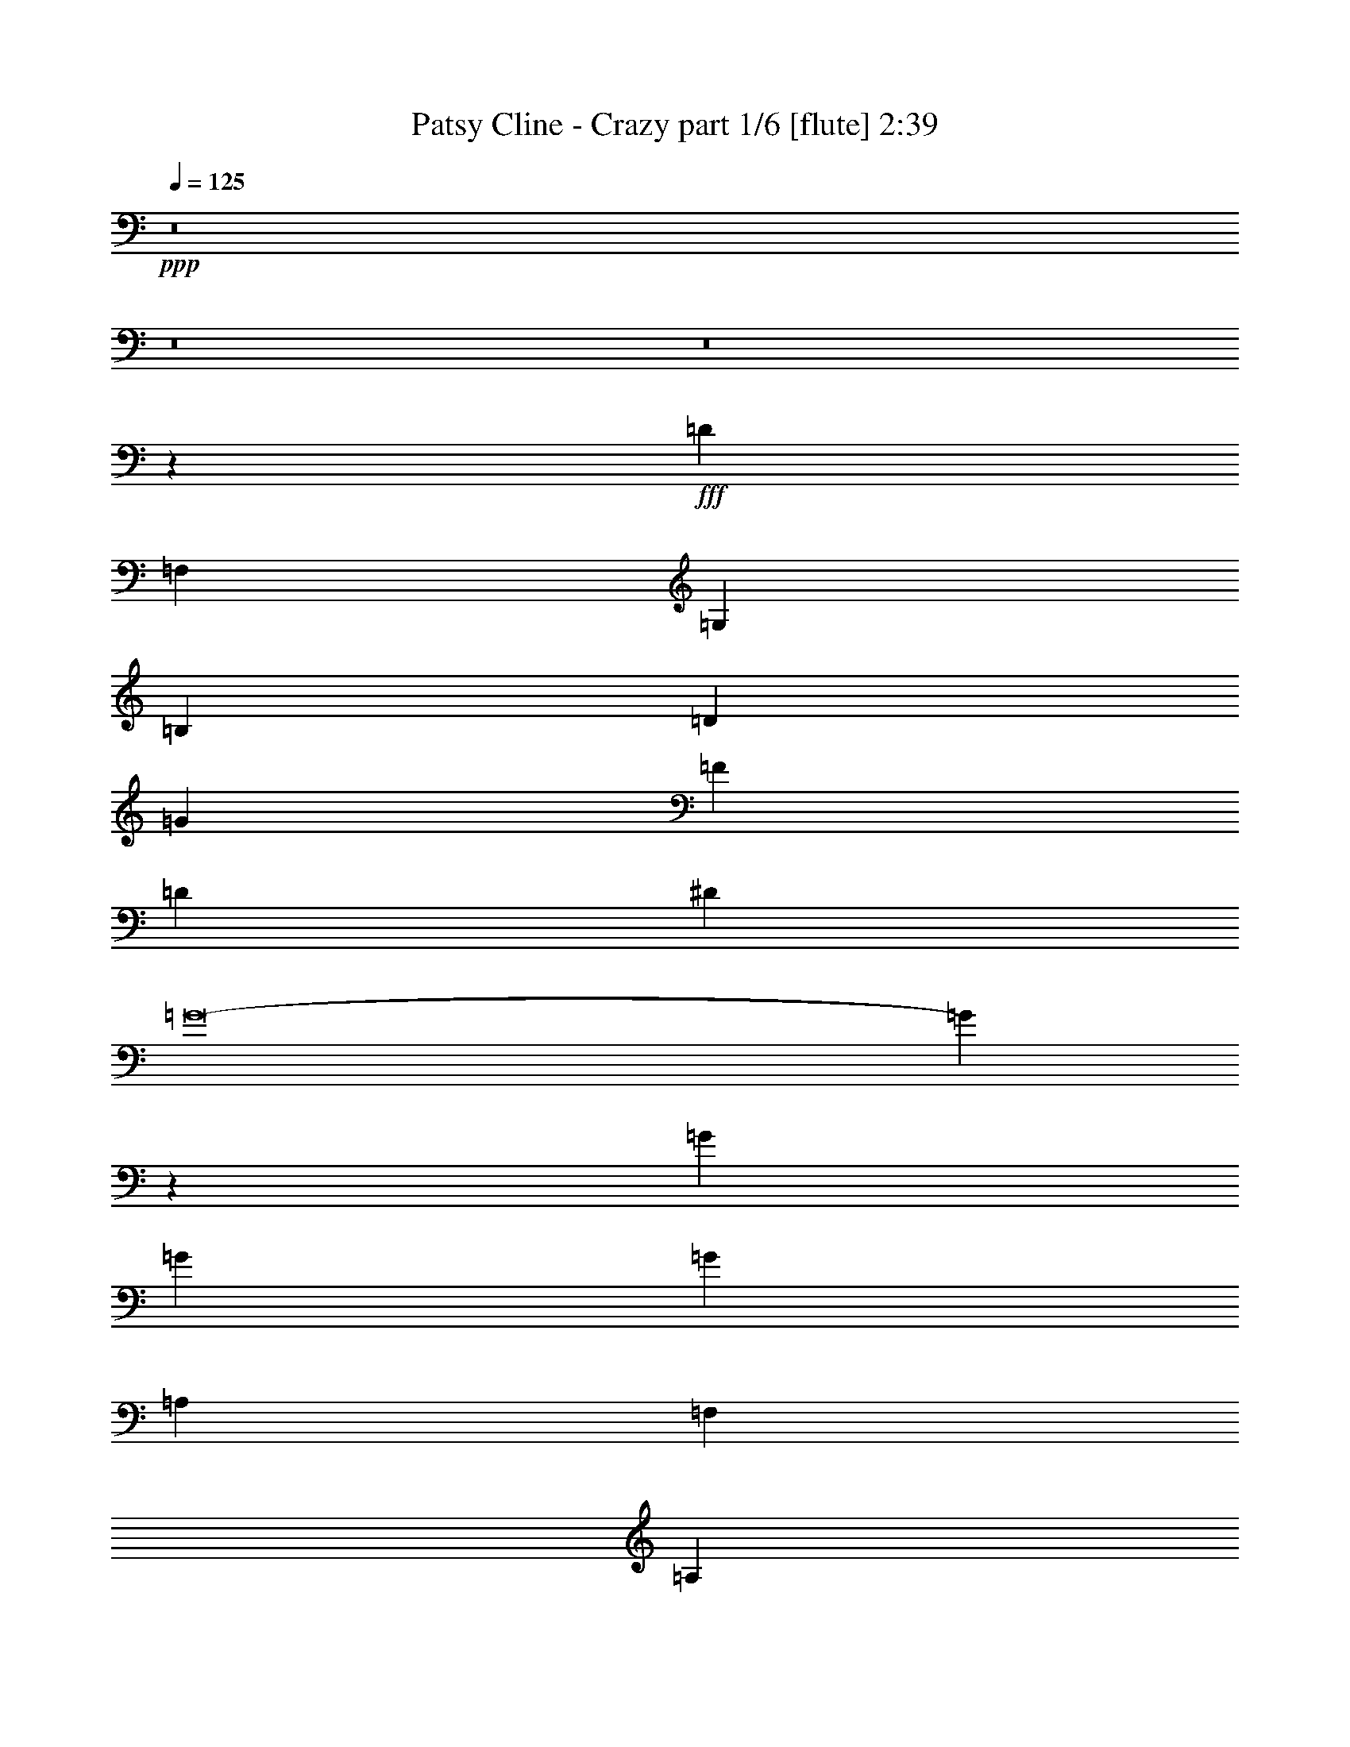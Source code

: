 % Produced with Bruzo's Transcoding Environment
% Transcribed by  Bruzo

X:1
T:  Patsy Cline - Crazy part 1/6 [flute] 2:39
Z: Transcribed with BruTE 64
L: 1/4
Q: 125
K: C
+ppp+
z8
z8
z8
z12553/1984
+fff+
[=D4437/3968]
[=F,89291/15872]
[=G,4437/3968]
[=B,4437/3968]
[=D4437/3968]
[=G4313/3968]
[=F4437/3968]
[=D4437/3968]
[^D4437/3968]
[=G8-]
[=G21949/15872]
z9815/15872
[=G4437/3968]
[=G4313/3968]
[=G4437/3968]
[=A,43075/7936]
[=F,4437/3968]
[=A,4313/3968]
[=C4437/3968]
[=A4685/15872]
[^A13063/15872]
[=A4437/3968]
[=G4437/3968]
[=D8-]
[=D31983/15872]
z52529/15872
[=D4437/3968]
[=F,89291/15872]
[=G,4313/3968]
[=B,4437/3968]
[=D4437/3968]
[=G4437/3968]
[=F4437/3968]
[=D4313/3968]
[^D4437/3968]
[=G8-]
[=G7941/3968]
[=G4437/3968]
[=G4437/3968]
[=G4437/3968]
[=A,2203/496]
[=G,4313/3968]
[=F,4437/3968]
[=A,4437/3968]
[=C4437/3968]
[^D4375/1984]
[=D4437/7936]
[=C4437/7936]
[^A,8-]
[^A,7305/1984]
z3321/1984
[^A4313/3968]
[=G89291/15872]
[^A,4437/3968]
[^D4437/3968]
[=G4437/3968]
[^A4313/3968]
[=A4437/3968]
[=G4437/3968]
[^A4437/3968]
[=F116141/15872]
z75505/15872
[^A4437/3968]
[=G89291/15872]
[=C4437/3968]
[=E4437/3968]
[=G4313/3968]
[^A4437/3968]
[=A4437/3968]
[=G17859/15872]
z/8
[=A66307/15872]
[^G9425/7936=A9425/7936]
[^G3031/15872=A3031/15872-]
[=A15213/15872]
[=G5195/992]
z12951/15872
[^C4437/7936]
[=D4437/3968]
[=F,89291/15872]
[=G,4437/3968]
[=B,4313/3968]
[=D4437/3968]
[=G4437/3968]
[=F4437/3968]
[=D4437/3968]
[^D4313/3968]
[=G8-]
[=G3933/3968]
z32733/15872
[=G4437/7936]
[=A4437/7936]
[^A4437/3968]
[=G4313/3968]
[^D4437/3968]
[=A4437/3968]
[=F4437/3968]
[=D4313/3968]
[=G4437/3968]
[^D4437/3968]
[=C4437/3968]
[=F4437/3968]
[=D4313/3968]
[=C4437/7936]
[=D4437/7936]
[^D4437/3968]
[=G,4437/3968]
[^A,4437/3968]
[=D26035/15872]
z8965/15872
[=D4437/3968]
[^A,72487/15872]
z4319/1984
[^D16205/15872]
[^F,89291/15872]
[^G,4437/3968]
[=C4437/3968]
[^D4437/3968]
[^G4313/3968]
[^F4437/3968]
[^D4437/3968]
[=E4437/3968]
[^G8-]
[^G3741/3968]
z33501/15872
[^G4189/7936]
[^A4437/7936]
[=B4437/3968]
[^G4437/3968]
[=E4437/3968]
[^A4313/3968]
[^F4437/3968]
[^D4437/3968]
[^G4437/3968]
[=E4437/3968]
[^C4313/3968]
[^F4437/3968]
[^D4437/3968]
[^C4437/7936]
[^D4437/7936]
[=E4313/3968]
[^G,63165/15872]
[=B,13311/7936]
[^D13187/3968]
[^D13311/7936]
[^F,39685/7936]
[=B,26343/3968]
z8
z8
z8
z123/16

X:2
T:  Patsy Cline - Crazy part 2/6 [horn] 2:39
Z: Transcribed with BruTE 64
L: 1/4
Q: 125
K: C
+ppp+
z48455/15872
+mp+
[^c3129/15872]
z849/1984
+fff+
[^c1571/7936]
[=d1977/7936]
z9109/15872
[=F3787/15872]
z79221/15872
[^f3115/15872]
z99/496
[^f1819/7936]
[=g2053/7936]
z12099/15872
[^A3773/15872]
z27877/7936
[^A1883/7936]
z1507/7936
[^d1965/7936]
z2849/15872
[=f4095/15872]
z2189/15872
[=g3763/15872]
z377/1984
[^a491/1984]
z3455/3968
[=g1009/3968]
z857/992
[^d259/992]
z15699/15872
[=a4141/15872]
z12063/15872
[=f3809/15872]
z8017/7936
[=d1903/7936]
z12895/15872
[=g3969/15872]
z12731/15872
[^d4133/15872]
z7855/7936
[=c2065/7936]
z8933/15872
[^c1047/7936=f1047/7936]
[=d3853/15872]
z741/992
[^c3031/15872=f3031/15872=d3031/15872-]
[=d2969/15872]
z7941/7936
[=c1979/7936^d1979/7936]
z9105/15872
[^A3791/15872=d3791/15872]
z69295/15872
+p+
[=f4113/15872]
z29521/3968
[=G983/3968]
z2471/7936
[=d1993/7936]
z611/1984
[=c505/1984]
z38787/15872
[=c3869/15872]
z1513/3968
[^d967/3968=g967/3968]
z15975/15872
[=d3865/15872=f3865/15872]
z13883/15872
[=c3973/15872^d3973/15872]
z1403/7936
[=d2069/7936=f2069/7936]
z37/124
[^d131/496=g131/496]
z38635/15872
[=c4021/15872]
z4853/15872
[^d4075/15872=g4075/15872]
z13673/15872
[=d4183/15872=f4183/15872]
z13069/15872
[=c3795/15872^d3795/15872]
z5079/15872
[^A3849/15872=d3849/15872]
z5025/15872
[=A3903/15872=f3903/15872]
z43609/15872
[=c5787/15872]
[^g3031/15872=a3031/15872-]
[=a3125/15872]
z1387/1984
[^g3031/15872=a3031/15872-]
[=a2737/15872]
z8
z36909/15872
[=F3763/15872]
z3017/15872
[=G3927/15872]
z23/128
[^A33/128]
z137/992
[=c235/992]
z6161/15872
[^c1819/7936]
[=d4089/15872]
z729/1984
[=f511/1984]
z11019/7936
[=f1877/7936]
z10/31
[=c1819/7936]
[^c1047/7936]
[=d1007/3968]
z2947/7936
[=f2013/7936]
z5649/3968
[=f1047/3968]
z5733/15872
[=c1571/7936]
[^c1047/7936]
[=d3911/15872]
z143/248
[=F117/496]
z12781/1984
[=f487/1984]
z118797/15872
[=G4211/15872]
z4167/15872
[=d3769/15872]
z5105/15872
[=c3823/15872]
z42641/15872
[=c3983/15872]
z5939/15872
[^d3981/15872=g3981/15872]
z12719/15872
[=d4145/15872=f4145/15872]
z13107/15872
[=c3757/15872^d3757/15872]
z3023/15872
[=d3921/15872=f3921/15872]
z4953/15872
[^d3975/15872=g3975/15872]
z42489/15872
[=c4135/15872]
z4739/15872
[^d4189/15872=g4189/15872]
z13063/15872
[=d3801/15872=f3801/15872]
z13947/15872
[=c3909/15872^d3909/15872]
z4965/15872
[^A3963/15872=d3963/15872]
z4911/15872
[=A4017/15872=f4017/15872]
z19405/7936
[=c1447/3968]
[^g3031/15872=a3031/15872-]
[=a2963/15872]
z5877/7936
[^g3031/15872=a3031/15872-]
[=a3071/15872]
z8
z18811/7936
[=d2021/7936]
z151/496
[^A8/31]
z2389/7936
[=F2075/7936]
z1181/3968
[^d1051/3968]
z1631/1984
[=c477/1984]
z11403/7936
[^d1989/7936]
z153/496
[=e63/248]
z3429/3968
[^c1035/3968]
z1639/1984
[^A469/1984]
z3499/3968
[=f965/3968]
z118833/15872
+mp+
[=g4175/15872]
z15667/15872
[^a4173/15872]
z47/62
[=g15/62]
z2045/256
z/8
[=f67/256]
z5767/15872
[=g1571/7936]
[^a3987/15872]
z22635/15872
[^a4149/15872]
z4457/7936
[^g1991/7936]
z9081/15872
[=f3815/15872]
z609/992
[^a1571/7936]
[=g1571/7936]
[=f3637/15872]
[^d1571/7936]
[=f3977/15872^a3977/15872]
z4543/7936
[^c1905/7936]
z5703/3968
[=d993/3968]
z11325/7936
[^d2067/7936]
z2749/1984
[=e475/1984]
z32743/15872
[^d1571/7936]
[=e1819/7936]
[=g4125/15872]
z1449/3968
[=g1031/3968]
z35561/15872
[=f4119/15872=a4119/15872]
z559/992
[=g1571/7936]
[=e1893/7936]
z8
z18057/15872
[=G3637/15872]
[^G2095/15872]
[=A1571/7936]
[=f3821/15872]
z8
z47125/7936
[=f1979/7936]
z30469/3968
[=G1027/3968]
z2383/7936
[=d2081/7936]
z19/64
[=c17/64]
z38611/15872
[=c4045/15872]
z1469/3968
[^d1011/3968=g1011/3968]
z15799/15872
[=d4041/15872=f4041/15872]
z13707/15872
[=c4149/15872^d4149/15872]
z1067/7936
[=d1909/7936=f1909/7936]
z79/248
[^d121/496=g121/496]
z121963/15872
[^d4021/15872]
z1379/7936
[=g2093/7936]
z38641/15872
[=d4015/15872]
z1131/1984
[=f481/1984=a481/1984]
z35837/15872
[=c3843/15872]
z3039/7936
[^d1921/7936=g1921/7936]
z39481/15872
[=B4167/15872]
z2877/7936
[=d2083/7936=f2083/7936]
z38661/15872
[=c3995/15872]
z2963/7936
[^d1997/7936=g1997/7936]
z38833/15872
[=c3823/15872]
z3049/7936
[=f1911/7936=a1911/7936]
z1425/992
[=d249/992^a249/992]
z12191/3968
[^F953/3968^f953/3968]
z11405/7936
[^f1987/7936]
z92097/15872
[^f4127/15872]
z121211/15872
[^G3781/15872]
z5093/15872
[^d3835/15872]
z5039/15872
[^c3889/15872]
z19717/7936
[^c2107/7936]
z5707/15872
[=e4213/15872^g4213/15872]
z1499/1984
[^d485/1984^f485/1984]
z3467/3968
[^c997/3968=e997/3968]
z5933/15872
[^d3987/15872^f3987/15872]
z4887/15872
[=e4041/15872^g4041/15872]
z29539/3968
[=e965/3968]
z6061/15872
[^g3859/15872]
z4933/1984
[^d523/1984]
z5737/15872
[^f4183/15872]
z9661/3968
[^c1003/3968]
z5909/15872
[=e4011/15872^g4011/15872]
z1213/496
[=c15/62]
z6081/15872
[^d3839/15872^f3839/15872]
z22783/15872
[^c4001/15872=e4001/15872]
z101991/15872
[^f4153/15872]
z8
z2103/496
+f+
[=d49/248]
z9927/15872
[=d3961/15872^d3961/15872]
z3185/3968
[^F1031/3968]
z37623/7936
+fff+
[=g2057/7936]
z595/1984
[^g521/1984]
z3271/3968
[=B945/3968]
z11421/7936
[=g1971/7936]
z1233/3968
[^g999/3968]
z1719/1984
[=B513/1984]
z2385/7936
[^c2079/7936]
z6547/7936
[=B1885/7936]
z319/992
[=B239/992^d239/992^f239/992]
z8
z8
z87/16

X:3
T:  Patsy Cline - Crazy part 3/6 [lute] 2:39
Z: Transcribed with BruTE 64
L: 1/4
Q: 125
K: C
+ppp+
z7297/1984
+fff+
[^A,13063/7936]
+mf+
[=F13311/7936^A13311/7936=d13311/7936]
[=F4437/7936]
+ppp+
[=f4437/7936]
[^f4437/7936]
[=g4437/7936]
[^g4189/7936]
[=a4437/7936]
+mf+
[^D13311/7936^a13311/7936]
[=G13311/7936^A13311/7936^d13311/7936]
[^A13063/7936]
[=G13311/7936^A13311/7936^d13311/7936]
[^D13311/7936]
[=G13063/7936^A13063/7936^d13063/7936]
[=D13311/7936]
[=F13311/7936=A13311/7936=d13311/7936]
[=C13063/7936]
[^D13311/7936=G13311/7936=c13311/7936]
[=F,13311/7936]
[=F13063/7936=A13063/7936=c13063/7936]
[^A,13311/7936]
[=F13311/7936^A13311/7936=d13311/7936]
[^A,13063/7936]
[^G,13311/7936=F13311/7936^G13311/7936=d13311/7936]
[=G,13311/7936]
[=G13311/7936=B13311/7936=d13311/7936]
[=D13063/7936]
[=G13311/7936=B13311/7936=d13311/7936]
[=C13311/7936]
[=G13063/7936=c13063/7936^d13063/7936]
[=G13311/7936]
[=G13311/7936=c13311/7936^d13311/7936]
[=C13063/7936]
[=G13311/7936=c13311/7936^d13311/7936]
[=G13311/7936]
[=G13063/7936=c13063/7936^d13063/7936]
[=F,13311/7936]
[=A13311/7936=c13311/7936=f13311/7936]
[=C13063/7936]
[=A13311/7936=c13311/7936=f13311/7936]
[=F,13311/7936]
[=A13063/7936=c13063/7936=f13063/7936]
[=C13311/7936]
[=A13311/7936^c13311/7936=f13311/7936]
[^A,13063/7936]
[^A13311/7936=d13311/7936=f13311/7936]
[=B,13311/7936]
[=B13063/7936=d13063/7936=f13063/7936]
[=C13311/7936]
[=G13311/7936=c13311/7936^d13311/7936]
[=F,13063/7936]
[=F13311/7936=A13311/7936=c13311/7936]
[^A,13311/7936]
[=F13063/7936^A13063/7936=d13063/7936]
[^A,13311/7936]
[^G,13311/7936=F13311/7936^A13311/7936=d13311/7936]
[=G,13063/7936]
[=G13311/7936=B13311/7936=d13311/7936]
[=D13311/7936]
[=G13063/7936=B13063/7936=d13063/7936]
[=C13311/7936]
[=G13311/7936=c13311/7936^d13311/7936]
[=G,13063/7936]
[=G13311/7936=c13311/7936^d13311/7936]
[=C13311/7936]
[=G13063/7936=c13063/7936^d13063/7936]
[=G13311/7936]
[=G13311/7936=c13311/7936^d13311/7936]
[=F,13063/7936]
[=A13311/7936=c13311/7936=f13311/7936]
[=C13311/7936]
[=A13063/7936=c13063/7936=f13063/7936]
[=F,13311/7936]
[=A13311/7936=c13311/7936=f13311/7936]
[=C13311/7936]
[=A13063/7936=c13063/7936=f13063/7936]
[^A,13311/7936]
[=F13311/7936^A13311/7936=d13311/7936]
[=C13063/7936]
[=G13311/7936=c13311/7936^d13311/7936]
[^C13311/7936]
[^A13063/7936^c13063/7936=e13063/7936]
[=D13311/7936]
[^A13311/7936=d13311/7936=f13311/7936]
[^D13063/7936]
[=G13311/7936^A13311/7936^d13311/7936]
[^A,13311/7936]
[=G13063/7936^A13063/7936^d13063/7936]
[^D13311/7936]
[=G13311/7936^A13311/7936^d13311/7936]
[=E13063/7936]
[=G13311/7936^A13311/7936=e13311/7936]
[^A,13311/7936]
[=F13063/7936^A13063/7936=d13063/7936]
[=F,13311/7936]
[=F13311/7936^A13311/7936=d13311/7936]
[^A,13063/7936]
[=A,13311/7936^c13311/7936]
[^A,13311/7936=d13311/7936]
[=B,13063/7936^d13063/7936]
[=C13311/7936]
[=G13311/7936=c13311/7936=e13311/7936]
[=G,13063/7936]
[=G13311/7936=c13311/7936=e13311/7936]
[=C13311/7936]
[=G13063/7936=c13063/7936=e13063/7936]
[=G,13311/7936]
[=G13311/7936=c13311/7936=e13311/7936]
[=F,13063/7936]
[=A13311/7936=c13311/7936=f13311/7936]
[=C13311/7936]
[=A13063/7936=c13063/7936=f13063/7936]
[=F,13311/7936]
[=A13311/7936=c13311/7936=f13311/7936]
[=C13063/7936]
[=A13311/7936=c13311/7936=f13311/7936]
[^A,13311/7936]
[=F13063/7936^A13063/7936=d13063/7936]
[^A,13311/7936]
[^G,13311/7936=F13311/7936^A13311/7936=d13311/7936]
[=G,13063/7936]
[=G13311/7936=B13311/7936=d13311/7936]
[=D13311/7936]
[=G13311/7936=B13311/7936=d13311/7936]
[=C13063/7936]
[=G13311/7936=c13311/7936^d13311/7936]
[=G,13311/7936]
[=G13063/7936=c13063/7936^d13063/7936]
[=C13311/7936]
[=G13311/7936=c13311/7936^d13311/7936]
[=G,13063/7936]
[=G13311/7936=c13311/7936^d13311/7936]
[^D13311/7936]
[=G13063/7936^A13063/7936^d13063/7936]
[=D13311/7936]
[=F13311/7936=A13311/7936=d13311/7936]
[=C13063/7936]
[^D13311/7936=G13311/7936=c13311/7936]
[=B,13311/7936]
[=D13063/7936=F13063/7936=B13063/7936]
[=C13311/7936]
[=G13311/7936^A13311/7936^d13311/7936]
[=F,13063/7936]
[=A13311/7936=c13311/7936=f13311/7936]
[^A,13311/7936]
[=F13063/7936^A13063/7936=d13063/7936]
[^F,13311/7936]
[^F,4437/7936]
[^G,4437/7936]
[^A,4437/7936]
[=B,13063/7936]
[^F13311/7936=B13311/7936^d13311/7936]
[=B,13311/7936]
[=A,13063/7936^F13063/7936=B13063/7936^d13063/7936]
[^G,13311/7936]
[^G13311/7936=c13311/7936^d13311/7936]
[^D13063/7936]
[^G13311/7936=c13311/7936^d13311/7936]
[^C13311/7936]
[^G13063/7936^c13063/7936=e13063/7936]
[^G,13311/7936]
[^G13311/7936^c13311/7936=e13311/7936]
[^C13063/7936]
[^G13311/7936^c13311/7936=e13311/7936]
[^G,13311/7936]
[^G13063/7936^c13063/7936=e13063/7936]
[=E13311/7936]
[^G13311/7936=B13311/7936=e13311/7936]
[^D13063/7936]
[^F13311/7936^A13311/7936^d13311/7936]
[^C13311/7936]
[=E13063/7936^G13063/7936^c13063/7936]
[=C13311/7936]
[^D13311/7936^F13311/7936=c13311/7936]
[^C13249/1984^G13249/1984^c13249/1984=e13249/1984]
[^F,6587/992^F6587/992^A6587/992^c6587/992]
z6631/992
[=B,13311/7936]
[^F13063/7936=B13063/7936^d13063/7936]
[^F,13311/7936]
[^F13311/7936=B13311/7936^d13311/7936]
[=E13063/7936]
[^G13311/7936=B13311/7936=e13311/7936]
[=B,13311/7936]
[^G13063/7936=B13063/7936=e13063/7936]
[=B,8-=B8-^d8-^f8-]
[=B,3587/992=B3587/992^d3587/992^f3587/992]
z8
z33/16

X:4
T:  Patsy Cline - Crazy part 4/6 [harp] 2:39
Z: Transcribed with BruTE 64
L: 1/4
Q: 125
K: C
+ppp+
z7297/1984
+mf+
[^A42827/15872]
+f+
[=d4437/7936]
[=f4437/7936]
[^A4437/7936]
[=B4437/7936]
[=c4189/7936]
[^c4437/7936]
[=d4437/7936]
[^d43511/15872]
z2953/15872
[=g4437/7936]
[^a13311/7936]
[=c'4189/7936]
[^a4437/7936]
[=g4437/7936]
[^d13311/3968]
[=d13063/7936]
[=a4437/7936]
[=f4437/7936]
[=d4437/7936]
[=c42827/15872]
[=g4437/7936]
[=f13311/7936]
[=F4437/7936]
[=G4437/7936]
[=A4189/7936]
[^A43323/15872]
[=d4437/7936]
[=f13063/7936]
[^G13311/7936]
[=G42631/15872]
z3833/15872
[=B4437/7936]
[=d13063/7936]
[=B4437/3968]
[=d4437/7936]
[=c42827/15872]
[^d4437/7936]
[=g13311/7936]
[^d4437/3968]
[=g4437/7936]
[=c42827/15872]
[=c4437/7936]
[=g13063/7936]
[=G13311/7936]
[=F36639/15872]
z9825/15872
[=A4437/7936]
[=c13063/7936]
[=A4437/3968]
[=c4437/7936]
[=F42827/15872]
[=A4437/7936]
[=c13311/7936]
[=A4437/3968]
[=c4437/7936]
[^A42827/15872]
[^A4437/7936]
[=B42723/15872]
z3741/15872
[=B4189/7936]
[=c43323/15872]
[=g4437/7936]
[=f13063/7936]
[=F4437/7936]
[=G4437/7936]
[=A4437/7936]
[^A42827/15872]
[=d4437/7936]
[=f13311/7936]
[^G13311/7936]
[=G42855/15872]
z3113/15872
[=B4437/7936]
[=d13311/7936]
[=B4437/3968]
[=d4437/7936]
[=c42827/15872]
[^d4437/7936]
[=g13063/7936]
[^d4437/3968]
[=g4437/7936]
[=c42827/15872]
[=c4437/7936]
[=g13311/7936]
[=G13311/7936]
[=F35871/15872]
z10097/15872
[=A4437/7936]
[=c13311/7936]
[=A4437/3968]
[=c4437/7936]
[=F42827/15872]
[=A4437/7936]
[=c13311/7936]
[=A4313/3968]
[=c4437/7936]
[^A43323/15872]
[^A4189/7936]
[=c43443/15872]
z3021/15872
[=c4437/7936]
[^c42827/15872]
[^c4437/7936]
[=d13311/7936]
[^A4437/7936]
[=c4437/7936]
[=d4437/7936]
[^d13063/7936]
[=g4437/3968]
[=c'4437/7936]
[^a13311/7936]
[=g4313/3968]
[^a4437/7936]
[^d13311/7936]
[=g4437/3968]
[=c'4437/7936]
[=e13063/7936]
[=g13311/7936]
[^A13311/7936]
[=d4313/3968]
[=g4437/7936]
[=f13311/7936]
[=d4437/3968]
[=f4437/7936]
[^A13063/7936]
[=A13311/7936]
[^A13311/7936]
[=B13063/7936]
[=c13311/7936]
[=e4437/3968]
[=a4437/7936]
[=g13063/7936]
[=e4437/3968]
[=g4437/7936]
[=c13311/7936]
[=e4313/3968]
[=a4437/7936]
[=g13311/7936]
[=e4437/3968]
[=g4437/7936]
[=F13063/7936]
[=A4437/3968]
[=d4437/7936]
[=c13311/7936]
[=A4437/3968]
[=c4189/7936]
[=F13311/7936]
[=A4437/3968]
[=d4437/7936]
[=c13063/7936]
[=F4437/7936]
[=G4437/7936]
[=A4437/7936]
[^A42827/15872]
[=d4437/7936]
[=f13311/7936]
[^G13311/7936]
[=G42807/15872]
z3161/15872
[=B4437/7936]
[=d13311/7936]
[=B4437/3968]
[=d4437/7936]
[=c42827/15872]
[^d4437/7936]
[=g13311/7936]
[^d4313/3968]
[=g4437/7936]
[=c43323/15872]
[^d4189/7936]
[=g13311/7936]
[^A4437/7936]
[=c4437/7936]
[=d4437/7936]
[^d42767/15872]
z3201/15872
[^d4437/7936]
[=d43323/15872]
[=d4437/7936]
[=c42827/15872]
[=c4437/7936]
[=B13063/7936]
[=d13311/7936]
[=c43567/15872]
z2897/15872
[=g4437/7936]
[=f13063/7936]
[=F13311/7936]
[^A4437/1984]
[=d4437/7936]
[=f4189/7936]
[^f13311/7936]
[^F4437/7936]
[^G4437/7936]
[^A4437/7936]
[=B42827/15872]
[^d4437/7936]
[^f13311/7936]
[=A13063/7936]
[^G43323/15872]
[=c4437/7936]
[^d13063/7936]
[=c4437/3968]
[^d4437/7936]
[^c1377/512]
z3777/15872
[=e4437/7936]
[^g13063/7936]
[=e4437/3968]
[^g4437/7936]
[^c42827/15872]
[=e4437/7936]
[^g13311/7936]
[=B4437/7936]
[^c4437/7936]
[^d4189/7936]
[=e43323/15872]
[=e4437/7936]
[^d42819/15872]
z3149/15872
[^d4437/7936]
[^c43323/15872]
[^c4189/7936]
[=c13311/7936]
[^d13311/7936]
[^c13249/1984]
[^F6587/992]
z6631/992
[=B13311/7936]
[^d4313/3968]
[^g4437/7936]
[^f4437/7936]
[=B4437/7936]
[=c4437/7936]
[^c4437/7936]
[=d4437/7936]
[^d4437/7936]
[=e13063/7936]
[^g4437/3968]
[^c4437/7936]
[=b13311/7936]
[=e13063/7936]
[=B4393/992]
z8
z8
z5/4

X:5
T:  Patsy Cline - Crazy part 5/6 [theorbo] 2:39
Z: Transcribed with BruTE 64
L: 1/4
Q: 125
K: C
+ppp+
z7297/1984
+mp+
[^A,42827/15872]
+mf+
[=D4437/7936]
[=F4437/7936]
[^A,4437/7936]
[=B,4437/7936]
[=C4189/7936]
[^C4437/7936]
[=D4437/7936]
[^D43511/15872]
z2953/15872
[=G4437/7936]
[^A13311/7936]
[=c4189/7936]
[^A4437/7936]
[=G4437/7936]
[^D13311/3968]
[=D13063/7936]
[=A4437/7936]
[=F4437/7936]
[=D4437/7936]
[=C42827/15872]
[=G4437/7936]
[=F13311/7936]
[=F,4437/7936]
[=G,4437/7936]
[=A,4189/7936]
[^A,43323/15872]
[=D4437/7936]
[=F13063/7936]
[^G,13311/7936]
[=G,42631/15872]
z3833/15872
[=B,4437/7936]
[=D13063/7936]
[=B,4437/3968]
[=D4437/7936]
[=C42827/15872]
[^D4437/7936]
[=G13311/7936]
[^D4437/3968]
[=G4437/7936]
[=C42827/15872]
[=C4437/7936]
[=G13063/7936]
[=G,13311/7936]
[=F,36639/15872]
z9825/15872
[=A,4437/7936]
[=C13063/7936]
[=A,4437/3968]
[=C4437/7936]
[=F,42827/15872]
[=A,4437/7936]
[=C13311/7936]
[=A,4437/3968]
[=C4437/7936]
[^A,42827/15872]
[^A,4437/7936]
[=B,42723/15872]
z3741/15872
[=B,4189/7936]
[=C43323/15872]
[=G4437/7936]
[=F13063/7936]
[=F,4437/7936]
[=G,4437/7936]
[=A,4437/7936]
[^A,42827/15872]
[=D4437/7936]
[=F13311/7936]
[^G,13311/7936]
[=G,42855/15872]
z3113/15872
[=B,4437/7936]
[=D13311/7936]
[=B,4437/3968]
[=D4437/7936]
[=C42827/15872]
[^D4437/7936]
[=G13063/7936]
[^D4437/3968]
[=G4437/7936]
[=C42827/15872]
[=C4437/7936]
[=G13311/7936]
[=G,13311/7936]
[=F,35871/15872]
z10097/15872
[=A,4437/7936]
[=C13311/7936]
[=A,4437/3968]
[=C4437/7936]
[=F,42827/15872]
[=A,4437/7936]
[=C13311/7936]
[=A,4313/3968]
[=C4437/7936]
[^A,43323/15872]
[^A,4189/7936]
[=C43443/15872]
z3021/15872
[=C4437/7936]
[^C42827/15872]
[^C4437/7936]
[=D13311/7936]
[^A,4437/7936]
[=C4437/7936]
[=D4437/7936]
[^D13063/7936]
[=G4437/3968]
[=c4437/7936]
[^A13311/7936]
[=G4313/3968]
[^A4437/7936]
[^D13311/7936]
[=G4437/3968]
[=c4437/7936]
[=E13063/7936]
[=G13311/7936]
[^A,13311/7936]
[=D4313/3968]
[=G4437/7936]
[=F13311/7936]
[=D4437/3968]
[=F4437/7936]
[^A,13063/7936]
[=A,13311/7936]
[^A,13311/7936]
[=B,13063/7936]
[=C13311/7936]
[=E4437/3968]
[=A4437/7936]
[=G13063/7936]
[=E4437/3968]
[=G4437/7936]
[=C13311/7936]
[=E4313/3968]
[=A4437/7936]
[=G13311/7936]
[=E4437/3968]
[=G4437/7936]
[=F,13063/7936]
[=A,4437/3968]
[=D4437/7936]
[=C13311/7936]
[=A,4437/3968]
[=C4189/7936]
[=F,13311/7936]
[=A,4437/3968]
[=D4437/7936]
[=C13063/7936]
[=F,4437/7936]
[=G,4437/7936]
[=A,4437/7936]
[^A,42827/15872]
[=D4437/7936]
[=F13311/7936]
[^G,13311/7936]
[=G,42807/15872]
z3161/15872
[=B,4437/7936]
[=D13311/7936]
[=B,4437/3968]
[=D4437/7936]
[=C42827/15872]
[^D4437/7936]
[=G13311/7936]
[^D4313/3968]
[=G4437/7936]
[=C43323/15872]
[^D4189/7936]
[=G13311/7936]
[^A,4437/7936]
[=C4437/7936]
[=D4437/7936]
[^D42767/15872]
z3201/15872
[^D4437/7936]
[=D43323/15872]
[=D4437/7936]
[=C42827/15872]
[=C4437/7936]
[=B,13063/7936]
[=D13311/7936]
[=C43567/15872]
z2897/15872
[=G4437/7936]
[=F13063/7936]
[=F,13311/7936]
[^A,4437/1984]
[=D4437/7936]
[=F4189/7936]
[^F13311/7936]
[^F,4437/7936]
[^G,4437/7936]
[^A,4437/7936]
[=B,42827/15872]
[^D4437/7936]
[^F13311/7936]
[=A,13063/7936]
[^G,43323/15872]
[=C4437/7936]
[^D13063/7936]
[=C4437/3968]
[^D4437/7936]
[^C1377/512]
z3777/15872
[=E4437/7936]
[^G13063/7936]
[=E4437/3968]
[^G4437/7936]
[^C42827/15872]
[=E4437/7936]
[^G13311/7936]
[=B,4437/7936]
[^C4437/7936]
[^D4189/7936]
[=E43323/15872]
[=E4437/7936]
[^D42819/15872]
z3149/15872
[^D4437/7936]
[^C43323/15872]
[^C4189/7936]
[=C13311/7936]
[^D13311/7936]
[^C13249/1984]
[^F,6587/992]
z6631/992
[=B,13311/7936]
[^D4313/3968]
[^G4437/7936]
[^F4437/7936]
[=B,4437/7936]
[=C4437/7936]
[^C4437/7936]
[=D4437/7936]
[^D4437/7936]
[=E13063/7936]
[^G4437/3968]
[^c4437/7936]
[=B13311/7936]
[=E13063/7936]
[=B,4393/992]
z8
z8
z5/4

X:6
T:  Patsy Cline - Crazy part 6/6 [drums] 2:39
Z: Transcribed with BruTE 64
L: 1/4
Q: 125
K: C
+ppp+
z7297/1984
[=C4313/3968^A4313/3968]
[=C4437/7936]
+mp+
[=C4437/3968^D4437/3968=F4437/3968]
+ppp+
[=C4437/7936]
[=C4437/3968^A4437/3968]
[=C4437/7936]
+mp+
[=C4437/7936^D4437/7936=F4437/7936]
+ppp+
[=C4189/7936]
[=C4437/7936]
[=C4437/3968^A4437/3968]
[=C4437/7936]
+mp+
[=C4437/3968^D4437/3968=F4437/3968]
+ppp+
[=C4437/7936]
[=C4437/3968^A4437/3968]
[=C4189/7936]
+mp+
[=C4437/7936^D4437/7936=F4437/7936]
+ppp+
[=C4437/7936]
[=C4437/7936]
[=C4437/3968^A4437/3968]
[=C4437/7936]
+mp+
[=C4437/3968^D4437/3968=F4437/3968]
+ppp+
[=C4189/7936]
[=C4437/3968^A4437/3968]
[=C4437/7936]
+mp+
[=C4437/7936^D4437/7936=F4437/7936]
+ppp+
[=C4437/7936]
[=C4437/7936]
[=C4437/3968^A4437/3968]
[=C4189/7936]
+mp+
[=C4437/3968^D4437/3968=F4437/3968]
+ppp+
[=C4437/7936]
[=C4437/3968^A4437/3968]
[=C4437/7936]
+mp+
[=C4437/7936^D4437/7936=F4437/7936]
+ppp+
[=C4437/7936]
[=C4189/7936]
[=C4437/3968^A4437/3968]
[=C4437/7936]
+mp+
[^D4437/3968=F4437/3968]
+ppp+
[=C4437/7936]
[=C4437/3968^A4437/3968]
[=C4189/7936]
+mp+
[^D4437/7936=F4437/7936]
+ppp+
[=C4437/7936]
[=C4437/7936]
[=C4437/3968^A4437/3968]
[=C4437/7936]
+mp+
[^D4437/7936=F4437/7936]
+ppp+
[=C4437/7936]
[=C4437/7936]
[=C4313/3968^A4313/3968]
[=C4437/7936]
+mp+
[^D4437/7936=F4437/7936]
+ppp+
[=C4437/7936]
[=C4437/7936]
[=C4437/3968^A4437/3968]
[=C4437/7936]
+mp+
[^D4189/7936=F4189/7936]
+ppp+
[=C4437/7936]
[=C4437/7936]
[=C4437/3968^A4437/3968]
[=C4437/7936]
+mp+
[^D4437/7936=F4437/7936]
+ppp+
[=C4437/7936]
[=C4437/7936]
[=C4313/3968^A4313/3968]
[=C4437/7936]
+mp+
[^D4437/7936=F4437/7936]
+ppp+
[=C4437/7936]
[=C4437/7936]
[=C4437/3968^A4437/3968]
[=C4437/7936]
+mp+
[^D4189/7936=F4189/7936]
+ppp+
[=C4437/7936]
[=C4437/7936]
[=C4437/3968^A4437/3968]
[=C4437/7936]
+mp+
[^D4437/7936=F4437/7936]
+ppp+
[=C4437/7936]
[=C4437/7936]
[=C4313/3968^A4313/3968]
[=C4437/7936]
+mp+
[^D4437/7936=F4437/7936]
+ppp+
[=C4437/7936]
[=C4437/7936]
[=C4437/3968^A4437/3968]
[=C4437/7936]
+mp+
[^D4437/7936=F4437/7936]
+ppp+
[=C4189/7936]
[=C4437/7936]
[=C4437/3968^A4437/3968]
[=C4437/7936]
+mp+
[^D4437/7936=F4437/7936]
+ppp+
[=C4437/7936]
[=C4437/7936]
[=C4313/3968^A4313/3968]
[=C4437/7936]
+mp+
[^D4437/7936=F4437/7936]
+ppp+
[=C4437/7936]
[=C4437/7936]
[=C4437/3968^A4437/3968]
[=C4437/7936]
+mp+
[^D4437/7936=F4437/7936]
+ppp+
[=C4189/7936]
[=C4437/7936]
[=C4437/3968^A4437/3968]
[=C4437/7936]
+mp+
[^D4437/7936=F4437/7936]
+ppp+
[=C4437/7936]
[=C4437/7936]
[=C4313/3968^A4313/3968]
[=C4437/7936]
+mp+
[^D4437/7936=F4437/7936]
+ppp+
[=C4437/7936]
[=C4437/7936]
[=C4437/3968^A4437/3968]
[=C4437/7936]
+mp+
[^D4437/7936=F4437/7936]
+ppp+
[=C4189/7936]
[=C4437/7936]
[=C4437/3968^A4437/3968]
[=C4437/7936]
+mp+
[^D4437/7936=F4437/7936]
+ppp+
[=C4437/7936]
[=C4437/7936]
[=C4313/3968^A4313/3968]
[=C4437/7936]
+mp+
[^D4437/7936=F4437/7936]
+ppp+
[=C4437/7936]
[=C4437/7936]
[=C4437/3968^A4437/3968]
[=C4437/7936]
+mp+
[^D4437/7936=F4437/7936]
+ppp+
[=C4437/7936]
[=C4189/7936]
[=C4437/3968^A4437/3968]
[=C4437/7936]
+mp+
[^D4437/7936=F4437/7936]
+ppp+
[=C4437/7936]
[=C4437/7936]
[=C4437/3968^A4437/3968]
[=C4189/7936]
+mp+
[^D4437/7936=F4437/7936]
+ppp+
[=C4437/7936]
[=C4437/7936]
[=C4437/3968^A4437/3968]
[=C4437/7936]
+mp+
[^D4437/7936=F4437/7936]
+ppp+
[=C4437/7936]
[=C4189/7936]
[=C4437/3968^A4437/3968]
[=C4437/7936]
+mp+
[^D4437/7936=F4437/7936]
+ppp+
[=C4437/7936]
[=C4437/7936]
[=C4437/3968^A4437/3968]
[=C4189/7936]
+mp+
[^D4437/7936=F4437/7936]
+ppp+
[=C4437/7936]
[=C4437/7936]
[=C4437/3968^A4437/3968]
[=C4437/7936]
+mp+
[^D4437/7936=F4437/7936]
+ppp+
[=C4437/7936]
[=C4189/7936]
[=C4437/3968^A4437/3968]
[=C4437/7936]
+mp+
[^D4437/7936=F4437/7936]
+ppp+
[=C4437/7936]
[=C4437/7936]
[=C4437/3968^A4437/3968]
[=C4437/7936]
+mp+
[^D4189/7936=F4189/7936]
+ppp+
[=C4437/7936]
[=C4437/7936]
[=C4437/3968^A4437/3968]
[=C4437/7936]
+mp+
[^D4437/7936=F4437/7936]
+ppp+
[=C4437/7936]
[=C4437/7936]
[=C4313/3968^A4313/3968]
[=C4437/7936]
+mp+
[^D4437/7936=F4437/7936]
+ppp+
[=C4437/7936]
[=C4437/7936]
[=C4437/3968^A4437/3968]
[=C4437/7936]
+mp+
[^D4189/7936=F4189/7936]
+ppp+
[=C4437/7936]
[=C4437/7936]
[=C4437/3968^A4437/3968]
[=C4437/7936]
+mp+
[^D4437/7936=F4437/7936]
+ppp+
[=C4437/7936]
[=C4437/7936]
[=C4189/7936^A4189/7936]
[=C4437/7936]
[=C4437/7936]
+mp+
[=C4437/7936^D4437/7936=F4437/7936]
+ppp+
[=C4437/7936]
[=C4437/7936]
[=C4437/7936^A4437/7936]
[=C4437/7936]
[=C4437/7936]
+mp+
[=C4189/7936^D4189/7936=F4189/7936]
+ppp+
[=C4437/7936]
[=C4437/7936]
[=C4437/7936^A4437/7936]
[=C4437/7936]
[=C4437/7936]
+mp+
[=C4437/7936^D4437/7936=F4437/7936]
+ppp+
[=C4437/7936]
[=C4437/7936]
[=C4189/7936^A4189/7936]
[=C4437/7936]
[=C4437/7936]
+mp+
[=C4437/7936^D4437/7936=F4437/7936]
+ppp+
[=C4437/7936]
[=C4437/7936]
[=C4437/7936^A4437/7936]
[=C4437/7936]
[=C4437/7936]
+mp+
[=C4437/7936^D4437/7936=F4437/7936]
+ppp+
[=C4189/7936]
[=C4437/7936]
[=C4437/7936^A4437/7936]
[=C4437/7936]
[=C4437/7936]
+mp+
[=C4437/7936^D4437/7936=F4437/7936]
+ppp+
[=C4437/7936]
[=C4437/7936]
[=C4437/7936^A4437/7936]
[=C4189/7936]
[=C4437/7936]
+mp+
[=C4437/7936^D4437/7936=F4437/7936]
+ppp+
[=C4437/7936]
[=C4437/7936]
[=C4437/7936^A4437/7936]
[=C4437/7936]
[=C4437/7936]
+mp+
[=C4437/7936^D4437/7936=F4437/7936]
+ppp+
[=C4189/7936]
[=C4437/7936]
[=C4437/7936^A4437/7936]
[=C4437/7936]
[=C4437/7936]
+mp+
[=C4437/7936^D4437/7936=F4437/7936]
+ppp+
[=C4437/7936]
[=C4437/7936]
[=C4437/7936^A4437/7936]
[=C4189/7936]
[=C4437/7936]
+mp+
[=C4437/7936^D4437/7936=F4437/7936]
+ppp+
[=C4437/7936]
[=C4437/7936]
[=C4437/7936^A4437/7936]
[=C4437/7936]
[=C4437/7936]
+mp+
[=C4437/7936^D4437/7936=F4437/7936]
+ppp+
[=C4189/7936]
[=C4437/7936]
[=C4437/7936^A4437/7936]
[=C4437/7936]
[=C4437/7936]
+mp+
[=C4437/7936^D4437/7936=F4437/7936]
+ppp+
[=C4437/7936]
[=C4437/7936]
[=C4437/7936^A4437/7936]
[=C4437/7936]
[=C4189/7936]
+mp+
[=C4437/7936^D4437/7936=F4437/7936]
+ppp+
[=C4437/7936]
[=C4437/7936]
[=C4437/7936^A4437/7936]
[=C4437/7936]
[=C4437/7936]
+mp+
[=C4437/7936^D4437/7936=F4437/7936]
+ppp+
[=C4437/7936]
[=C4189/7936]
[=C4437/7936^A4437/7936]
[=C4437/7936]
[=C4437/7936]
+mp+
[=C4437/7936^D4437/7936=F4437/7936]
+ppp+
[=C4437/7936]
[=C4437/7936]
[=C4437/7936^A4437/7936]
[=C4437/7936]
[=C4189/7936]
+mp+
[=C4437/7936^D4437/7936=F4437/7936]
+ppp+
[=C4437/7936]
[=C4437/7936]
[=C4437/3968^A4437/3968]
[=C4437/7936]
+mp+
[^D4437/7936=F4437/7936]
+ppp+
[=C4437/7936]
[=C4189/7936]
[=C4437/3968^A4437/3968]
[=C4437/7936]
+mp+
[^D4437/7936=F4437/7936]
+ppp+
[=C4437/7936]
[=C4437/7936]
[=C4437/3968^A4437/3968]
[=C4189/7936]
+mp+
[^D4437/7936=F4437/7936]
+ppp+
[=C4437/7936]
[=C4437/7936]
[=C4437/3968^A4437/3968]
[=C4437/7936]
+mp+
[^D4437/7936=F4437/7936]
+ppp+
[=C4437/7936]
[=C4437/7936]
[=C4313/3968^A4313/3968]
[=C4437/7936]
+mp+
[^D4437/7936=F4437/7936]
+ppp+
[=C4437/7936]
[=C4437/7936]
[=C4437/3968^A4437/3968]
[=C4437/7936]
+mp+
[^D4189/7936=F4189/7936]
+ppp+
[=C4437/7936]
[=C4437/7936]
[=C4437/3968^A4437/3968]
[=C4437/7936]
+mp+
[^D4437/7936=F4437/7936]
+ppp+
[=C4437/7936]
[=C4437/7936]
[=C4313/3968^A4313/3968]
[=C4437/7936]
+mp+
[^D4437/7936=F4437/7936]
+ppp+
[=C4437/7936]
[=C4437/7936]
[=C4437/3968^A4437/3968]
[=C4437/7936]
+mp+
[^D4189/7936=F4189/7936]
+ppp+
[=C4437/7936]
[=C4437/7936]
[=C4437/3968^A4437/3968]
[=C4437/7936]
+mp+
[^D4437/7936=F4437/7936]
+ppp+
[=C4437/7936]
[=C4437/7936]
[=C4313/3968^A4313/3968]
[=C4437/7936]
+mp+
[^D4437/7936=F4437/7936]
+ppp+
[=C4437/7936]
[=C4437/7936]
[=C4437/3968^A4437/3968]
[=C4437/7936]
+mp+
[^D4189/7936=F4189/7936]
+ppp+
[=C4437/7936]
[=C4437/7936]
[=C4437/3968^A4437/3968]
[=C4437/7936]
+mp+
[^D4437/7936=F4437/7936]
+ppp+
[=C4437/7936]
[=C4437/7936]
[=C4313/3968^A4313/3968]
[=C4437/7936]
+mp+
[^D4437/7936=F4437/7936]
+ppp+
[=C4437/7936]
[=C4437/7936]
[=C4437/3968^A4437/3968]
[=C4437/7936]
+mp+
[^D4437/7936=F4437/7936]
+ppp+
[=C4189/7936]
[=C4437/7936]
[=C4437/3968^A4437/3968]
[=C4437/7936]
+mp+
[^D4437/7936=F4437/7936]
+ppp+
[=C4437/7936]
[=C4437/7936]
[=C4313/3968^A4313/3968]
[=C4437/7936]
+mp+
[^D4437/7936=F4437/7936]
+ppp+
[=C4437/7936]
[=C4437/7936]
[=C4437/3968^A4437/3968]
[=C4437/7936]
+mp+
[^D4437/7936=F4437/7936]
+ppp+
[=C4189/7936]
[=C4437/7936]
[=C4437/3968^A4437/3968]
[=C4437/7936]
+mp+
[^D4437/7936=F4437/7936]
+ppp+
[=C4437/7936]
[=C4437/7936]
[=C4313/3968^A4313/3968]
[=C4437/7936]
+mp+
[^D4437/7936=F4437/7936]
+ppp+
[=C4437/7936]
[=C4437/7936]
[=C4437/3968^A4437/3968]
[=C4437/7936]
+mp+
[^D4437/7936=F4437/7936]
+ppp+
[=C4437/7936]
[=C4189/7936]
[=C4437/3968^A4437/3968]
[=C4437/7936]
+mp+
[^D4437/7936=F4437/7936]
+ppp+
[=C4437/7936]
[=C4437/7936]
[=C4437/3968^A4437/3968]
[=C4189/7936]
+mp+
[^D4437/7936=F4437/7936]
+ppp+
[=C4437/7936]
[=C4437/7936]
[=C4437/3968^A4437/3968]
[=C4437/7936]
+mp+
[^D4437/7936=F4437/7936]
+ppp+
[=C4437/7936]
[=C4189/7936]
[=C4437/3968^A4437/3968]
[=C4437/7936]
+mp+
[^D4437/7936=F4437/7936]
+ppp+
[=C4437/7936]
[=C4437/7936]
[=C4437/3968^A4437/3968]
[=C4189/7936]
+mp+
[^D4437/7936=F4437/7936]
+ppp+
[=C4437/7936]
[=C4437/7936]
[=C4437/3968^A4437/3968]
[=C4437/7936]
+mp+
[^D4437/7936=F4437/7936]
+ppp+
[=C4437/7936]
[=C4189/7936]
[=C4437/3968^A4437/3968]
[=C4437/7936]
+mp+
[^D4437/7936=F4437/7936]
+ppp+
[=C4437/7936]
[=C4437/7936]
[=C3235/1984^A3235/1984]
z5007/992
[^A1627/992]
z8
z3655/992
[=C4437/7936^A4437/7936]
[=C4437/7936]
[=C4437/7936]
+mp+
[=C4189/7936^D4189/7936=F4189/7936]
+ppp+
[=C4437/7936]
[=C4437/7936]
[=C4437/7936^A4437/7936]
[=C4437/7936]
[=C4437/7936]
+mp+
[=C4437/7936^D4437/7936=F4437/7936]
+ppp+
[=C4437/7936]
[=C4437/7936]
[=C4189/7936^A4189/7936]
[=C4437/7936]
[=C4437/7936]
+mp+
[=C4437/7936^D4437/7936=F4437/7936]
+ppp+
[=C4437/7936]
[=C4437/7936]
[=C4437/7936^A4437/7936]
[=C4437/7936]
[=C4437/7936]
+mp+
[=C4437/7936^D4437/7936=F4437/7936]
+ppp+
[=C4189/7936]
[=C4437/7936]
[^A1851/992]
z8
z8
z61/16
